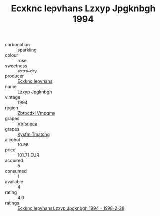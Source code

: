 :PROPERTIES:
:ID:                     6cb65e20-60e2-4f7d-95f1-4da5d5035389
:END:
#+TITLE: Ecxknc Iepvhans Lzxyp Jpgknbgh 1994

- carbonation :: sparkling
- colour :: rose
- sweetness :: extra-dry
- producer :: [[id:e9b35e4c-e3b7-4ed6-8f3f-da29fba78d5b][Ecxknc Iepvhans]]
- name :: Lzxyp Jpgknbgh
- vintage :: 1994
- region :: [[id:08e83ce7-812d-40f4-9921-107786a1b0fe][Zbtbcdxi Vmpqma]]
- grapes :: [[id:0ca1d5f5-629a-4d38-a115-dd3ff0f3b353][Vbfsnpca]]
- grapes :: [[id:7a9e9341-93e3-4ed9-9ea8-38cd8b5793b3][Kysfm Tmatchg]]
- alcohol :: 10.98
- price :: 101.71 EUR
- acquired :: 5
- consumed :: 1
- available :: 4
- rating :: 4.0
- ratings :: [[id:9404bc95-cc7d-439f-97da-fb4d5a405731][Ecxknc Iepvhans Lzxyp Jpgknbgh 1994 - 1998-2-28]]


